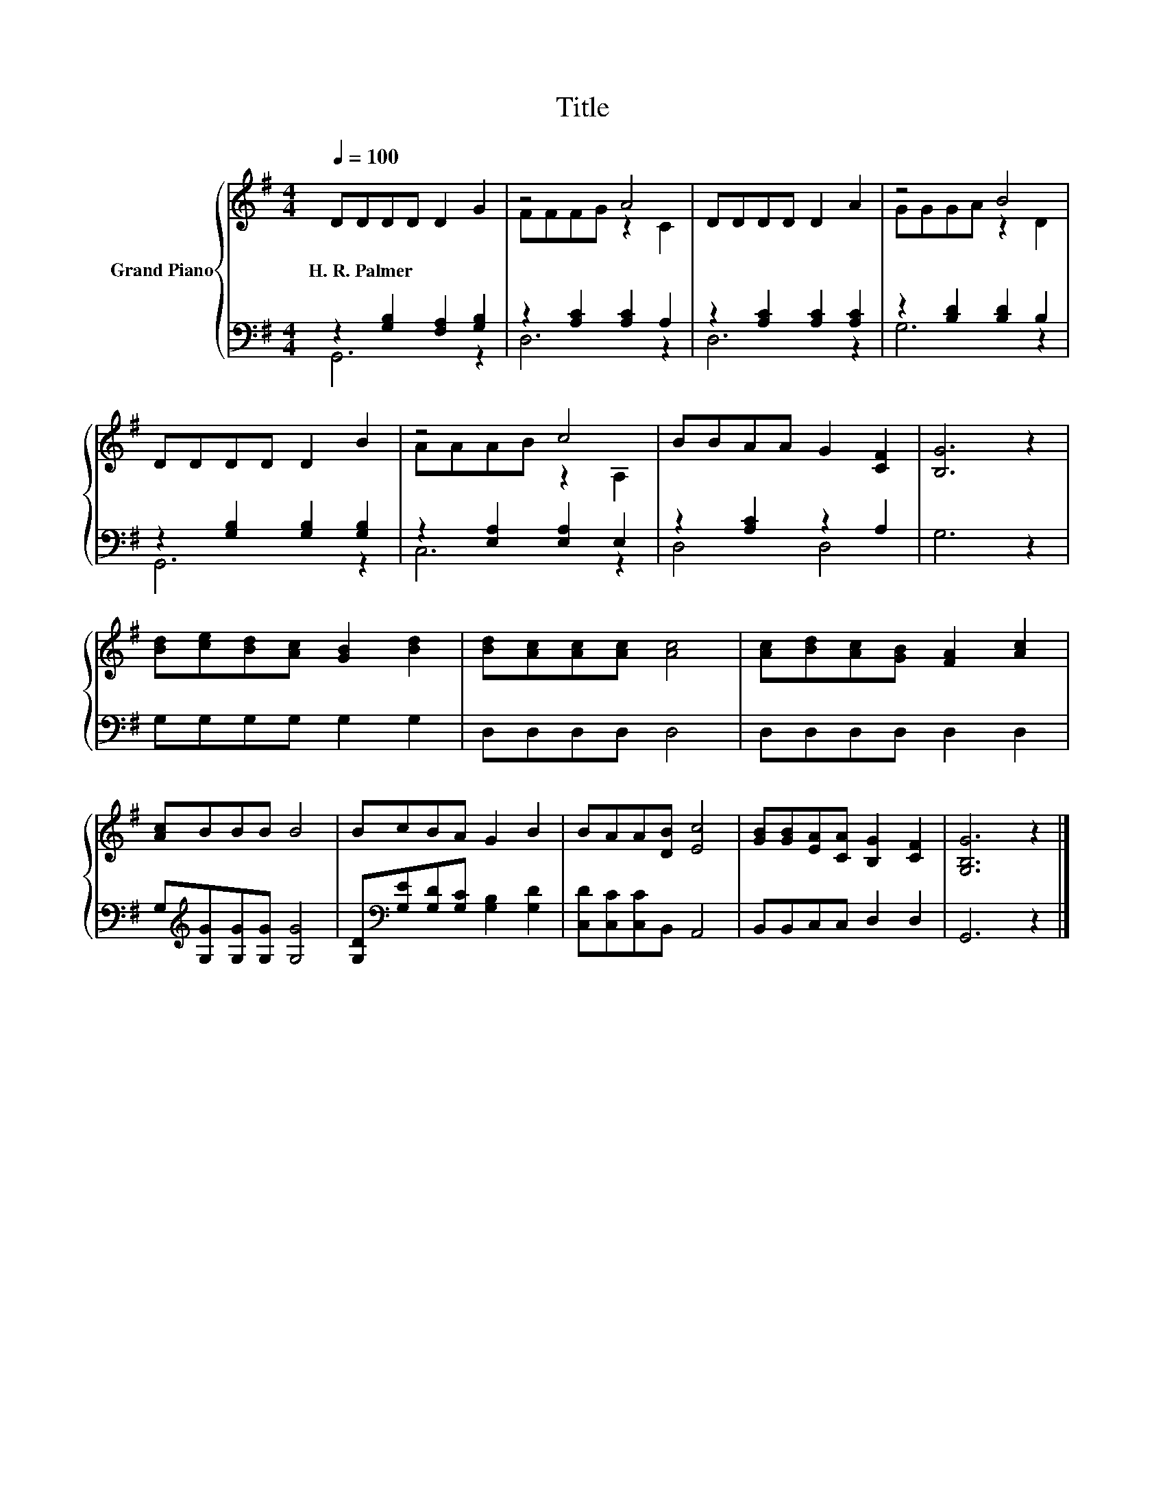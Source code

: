 X:1
T:Title
%%score { ( 1 4 ) | ( 2 3 ) }
L:1/8
Q:1/4=100
M:4/4
K:G
V:1 treble nm="Grand Piano"
V:4 treble 
V:2 bass 
V:3 bass 
V:1
 DDDD D2 G2 | z4 A4 | DDDD D2 A2 | z4 B4 | DDDD D2 B2 | z4 c4 | BBAA G2 [CF]2 | [B,G]6 z2 | %8
w: H.~R.~Palmer * * * * *||||||||
 [Bd][ce][Bd][Ac] [GB]2 [Bd]2 | [Bd][Ac][Ac][Ac] [Ac]4 | [Ac][Bd][Ac][GB] [FA]2 [Ac]2 | %11
w: |||
 [Ac]BBB B4 | BcBA G2 B2 | BAA[DB] [Ec]4 | [GB][GB][EA][CA] [B,G]2 [CF]2 | [G,B,G]6 z2 |] %16
w: |||||
V:2
 z2 [G,B,]2 [F,A,]2 [G,B,]2 | z2 [A,C]2 [A,C]2 A,2 | z2 [A,C]2 [A,C]2 [A,C]2 | %3
 z2 [B,D]2 [B,D]2 B,2 | z2 [G,B,]2 [G,B,]2 [G,B,]2 | z2 [E,A,]2 [E,A,]2 E,2 | z2 [A,C]2 z2 A,2 | %7
 G,6 z2 | G,G,G,G, G,2 G,2 | D,D,D,D, D,4 | D,D,D,D, D,2 D,2 | G,[K:treble][G,G][G,G][G,G] [G,G]4 | %12
 [G,D][K:bass][G,E][G,D][G,C] [G,B,]2 [G,D]2 | [C,D][C,C][C,C]B,, A,,4 | B,,B,,C,C, D,2 D,2 | %15
 G,,6 z2 |] %16
V:3
 G,,6 z2 | D,6 z2 | D,6 z2 | G,6 z2 | G,,6 z2 | C,6 z2 | D,4 D,4 | x8 | x8 | x8 | x8 | %11
 x[K:treble] x7 | x[K:bass] x7 | x8 | x8 | x8 |] %16
V:4
 x8 | FFFG z2 C2 | x8 | GGGA z2 D2 | x8 | AAAB z2 A,2 | x8 | x8 | x8 | x8 | x8 | x8 | x8 | x8 | %14
 x8 | x8 |] %16

